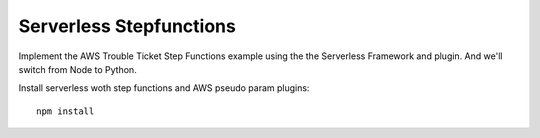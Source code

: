 ==========================
 Serverless Stepfunctions
==========================

Implement the AWS Trouble Ticket Step Functions example using the the
Serverless Framework and plugin. And we'll switch from Node to Python.

Install serverless woth step functions and AWS pseudo param plugins::

   npm install
